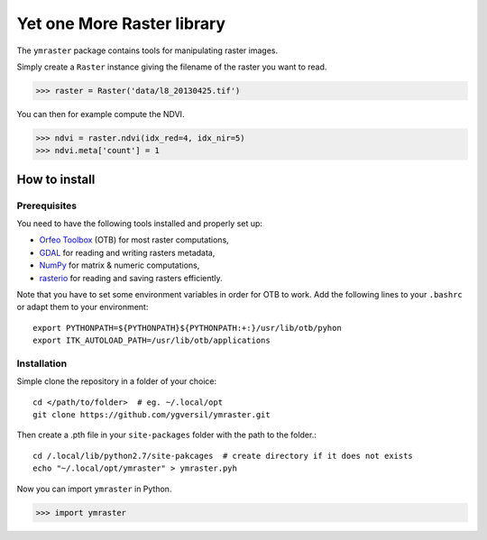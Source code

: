 Yet one More Raster library
===========================

The ``ymraster`` package contains tools for manipulating raster images.

Simply create a ``Raster`` instance giving the filename of the raster you want to read.

>>> raster = Raster('data/l8_20130425.tif')

You can then for example compute the NDVI.

>>> ndvi = raster.ndvi(idx_red=4, idx_nir=5)
>>> ndvi.meta['count'] = 1


How to install
--------------

Prerequisites
`````````````

You need to have the following tools installed and properly set up:

* `Orfeo Toolbox <http://www.orfeo-toolbox.org/CookBook/>`_ (OTB) for most
  raster computations,
* `GDAL <http://gdal.org/>`_ for reading and writing rasters metadata,
* `NumPy <http://www.numpy.org/>`_ for matrix & numeric computations,
* `rasterio <https://github.com/mapbox/rasterio>`_ for reading and saving
  rasters efficiently.

Note that you have to set some environment variables in order for OTB to work.
Add the following lines to your ``.bashrc`` or adapt them to your environment::

        export PYTHONPATH=${PYTHONPATH}${PYTHONPATH:+:}/usr/lib/otb/pyhon
        export ITK_AUTOLOAD_PATH=/usr/lib/otb/applications


Installation
````````````

Simple clone the repository in a folder of your choice::

        cd </path/to/folder>  # eg. ~/.local/opt
        git clone https://github.com/ygversil/ymraster.git

Then create a .pth file in your ``site-packages`` folder with the path to the folder.::

        cd /.local/lib/python2.7/site-pakcages  # create directory if it does not exists
        echo "~/.local/opt/ymraster" > ymraster.pyh

Now you can import ``ymraster`` in Python.

>>> import ymraster
